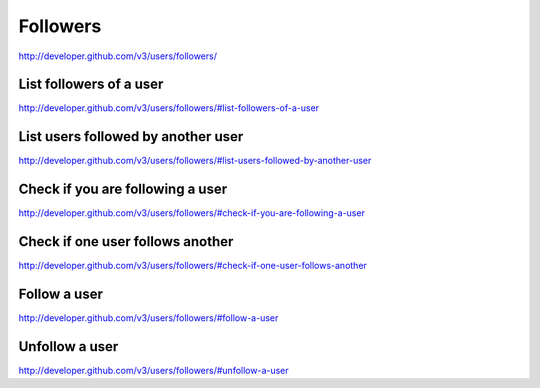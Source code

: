 Followers
---------

`http://developer.github.com/v3/users/followers/ <http://developer.github.com/v3/users/followers/>`_


List followers of a user
~~~~~~~~~~~~~~~~~~~~~~~~

`http://developer.github.com/v3/users/followers/#list-followers-of-a-user <http://developer.github.com/v3/users/followers/#list-followers-of-a-user>`_

List users followed by another user
~~~~~~~~~~~~~~~~~~~~~~~~~~~~~~~~~~~

`http://developer.github.com/v3/users/followers/#list-users-followed-by-another-user <http://developer.github.com/v3/users/followers/#list-users-followed-by-another-user>`_

Check if you are following a user
~~~~~~~~~~~~~~~~~~~~~~~~~~~~~~~~~

`http://developer.github.com/v3/users/followers/#check-if-you-are-following-a-user <http://developer.github.com/v3/users/followers/#check-if-you-are-following-a-user>`_

Check if one user follows another
~~~~~~~~~~~~~~~~~~~~~~~~~~~~~~~~~

`http://developer.github.com/v3/users/followers/#check-if-one-user-follows-another <http://developer.github.com/v3/users/followers/#check-if-one-user-follows-another>`_

Follow a user
~~~~~~~~~~~~~

`http://developer.github.com/v3/users/followers/#follow-a-user <http://developer.github.com/v3/users/followers/#follow-a-user>`_

Unfollow a user
~~~~~~~~~~~~~~~

`http://developer.github.com/v3/users/followers/#unfollow-a-user <http://developer.github.com/v3/users/followers/#unfollow-a-user>`_

